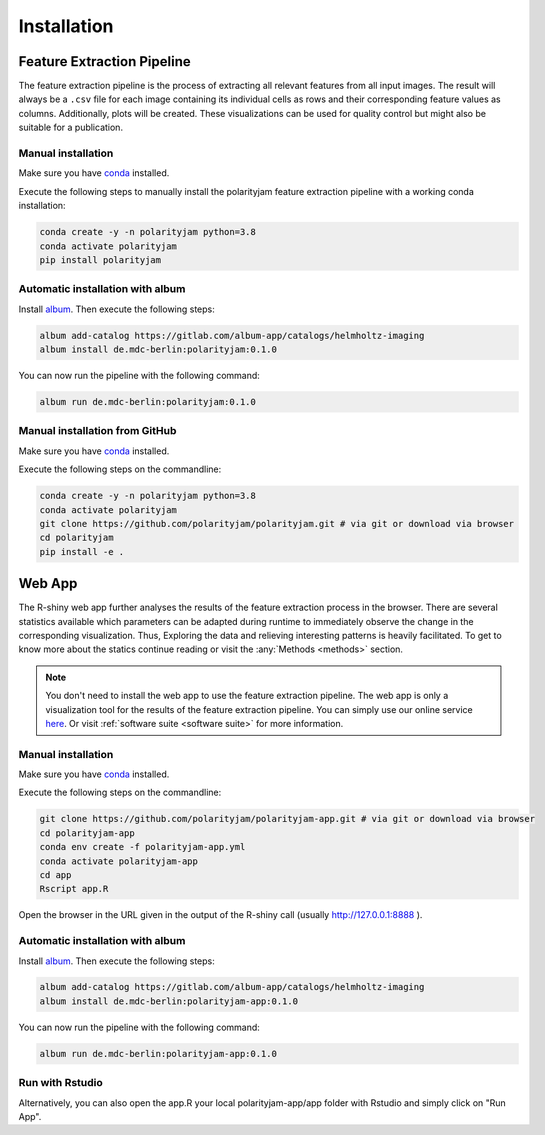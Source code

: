 Installation
============


Feature Extraction Pipeline
---------------------------

The feature extraction pipeline is the process of extracting all relevant features from all input images.
The result will always be a ``.csv`` file for each image containing its individual cells as rows and their
corresponding feature values as columns. Additionally, plots will be created.
These visualizations can be used for quality control but might also be suitable for a publication.


Manual installation
+++++++++++++++++++
Make sure you have `conda <https://anaconda.com/>`_ installed.

Execute the following steps to manually install the polarityjam feature extraction pipeline
with a working conda installation:

.. code-block:: console

    conda create -y -n polarityjam python=3.8
    conda activate polarityjam
    pip install polarityjam


Automatic installation with album
+++++++++++++++++++++++++++++++++

Install `album <https://album.solutions/>`_. Then execute the following steps:

.. code-block:: console

    album add-catalog https://gitlab.com/album-app/catalogs/helmholtz-imaging
    album install de.mdc-berlin:polarityjam:0.1.0

You can now run the pipeline with the following command:

.. code-block:: console

    album run de.mdc-berlin:polarityjam:0.1.0


Manual installation from GitHub
+++++++++++++++++++++++++++++++

Make sure you have `conda <https://anaconda.com/>`_ installed.

Execute the following steps on the commandline:

.. code-block:: console

    conda create -y -n polarityjam python=3.8
    conda activate polarityjam
    git clone https://github.com/polarityjam/polarityjam.git # via git or download via browser
    cd polarityjam
    pip install -e .


Web App
-------------------

The R-shiny web app further analyses the results of the feature extraction process in the browser.
There are several statistics available which parameters can be adapted during runtime to immediately
observe the change in the corresponding visualization.
Thus, Exploring the data and relieving interesting patterns is heavily facilitated.
To get to know more about the statics continue reading or visit the :any:`Methods <methods>` section.

.. note::
    You don't need to install the web app to use the feature extraction pipeline. The web app is
    only a visualization tool for the results of the feature extraction pipeline.
    You can simply use our online service `here <https://www.polarityjam.com>`_.
    Or visit :ref:`software suite <software suite>` for more information.

Manual installation
+++++++++++++++++++

Make sure you have `conda <https://anaconda.com/>`_ installed.

Execute the following steps on the commandline:

.. code-block:: console

    git clone https://github.com/polarityjam/polarityjam-app.git # via git or download via browser
    cd polarityjam-app
    conda env create -f polarityjam-app.yml
    conda activate polarityjam-app
    cd app
    Rscript app.R

Open the browser in the URL given in the output of the R-shiny call (usually http://127.0.0.1:8888 ).


Automatic installation with album
+++++++++++++++++++++++++++++++++


Install `album <https://album.solutions/>`_. Then execute the following steps:

.. code-block:: console

    album add-catalog https://gitlab.com/album-app/catalogs/helmholtz-imaging
    album install de.mdc-berlin:polarityjam-app:0.1.0

You can now run the pipeline with the following command:

.. code-block:: console

    album run de.mdc-berlin:polarityjam-app:0.1.0


Run with Rstudio
++++++++++++++++

Alternatively, you can also open the app.R your local polarityjam-app/app folder with Rstudio
and simply click on "Run App".